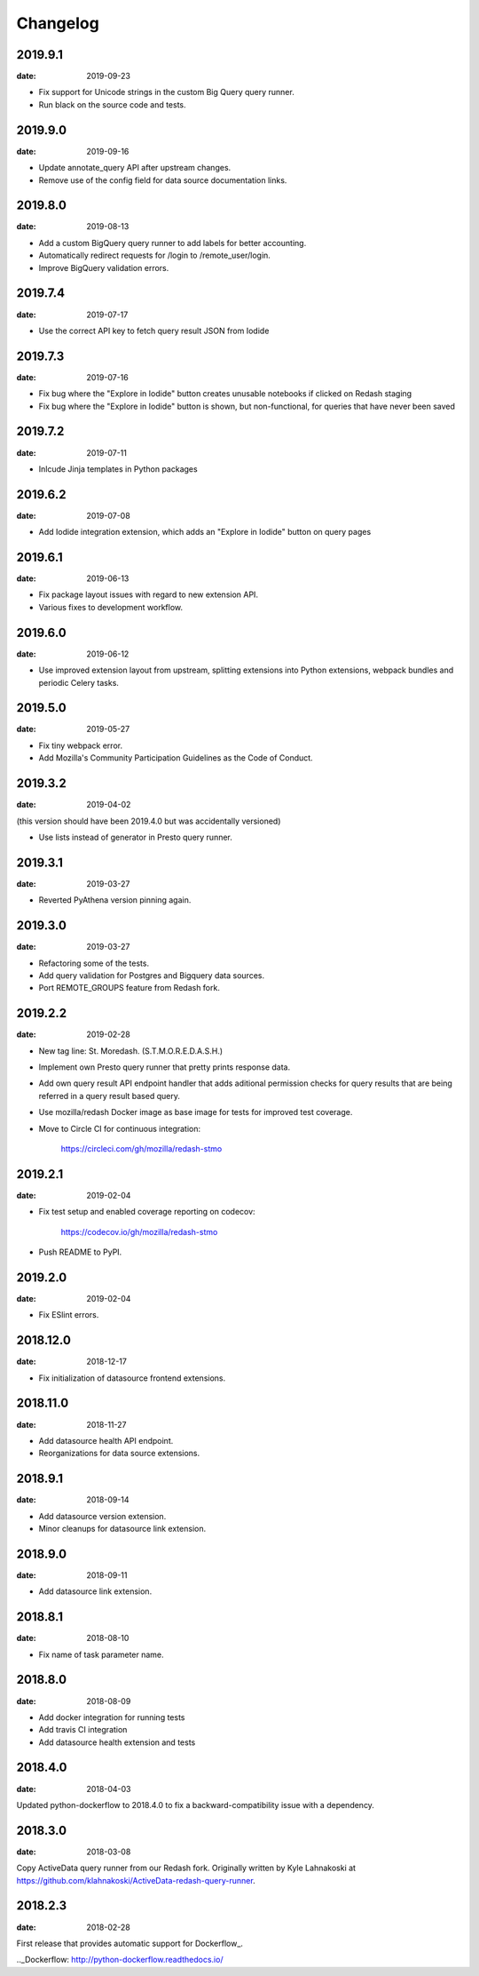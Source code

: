 Changelog
=========

2019.9.1
--------

:date: 2019-09-23

* Fix support for Unicode strings in the custom Big Query query runner.

* Run black on the source code and tests.

2019.9.0
--------

:date: 2019-09-16

* Update annotate_query API after upstream changes.

* Remove use of the config field for data source documentation links.

2019.8.0
--------

:date: 2019-08-13

* Add a custom BigQuery query runner to add labels for better accounting.

* Automatically redirect requests for /login to /remote_user/login.

* Improve BigQuery validation errors.

2019.7.4
--------

:date: 2019-07-17

* Use the correct API key to fetch query result JSON from Iodide

2019.7.3
--------

:date: 2019-07-16

* Fix bug where the "Explore in Iodide" button creates unusable notebooks if
  clicked on Redash staging
* Fix bug where the "Explore in Iodide" button is shown, but non-functional, for
  queries that have never been saved

2019.7.2
--------

:date: 2019-07-11

* Inlcude Jinja templates in Python packages


2019.6.2
--------

:date: 2019-07-08

* Add Iodide integration extension, which adds an "Explore in Iodide" button on
  query pages

2019.6.1
--------

:date: 2019-06-13

* Fix package layout issues with regard to new extension API.

* Various fixes to development workflow.

2019.6.0
--------

:date: 2019-06-12

* Use improved extension layout from upstream, splitting extensions into Python
  extensions, webpack bundles and periodic Celery tasks.

2019.5.0
--------

:date: 2019-05-27

* Fix tiny webpack error.

* Add Mozilla's Community Participation Guidelines as the Code of Conduct.

2019.3.2
--------

:date: 2019-04-02

(this version should have been 2019.4.0 but was accidentally versioned)

* Use lists instead of generator in Presto query runner.

2019.3.1
--------

:date: 2019-03-27

* Reverted PyAthena version pinning again.

2019.3.0
--------

:date: 2019-03-27

* Refactoring some of the tests.

* Add query validation for Postgres and Bigquery data sources.

* Port REMOTE_GROUPS feature from Redash fork.

2019.2.2
--------

:date: 2019-02-28

* New tag line: St. Moredash. (S.T.M.O.R.E.D.A.S.H.)

* Implement own Presto query runner that pretty prints response data.

* Add own query result API endpoint handler that adds aditional permission
  checks for query results that are being referred in a query result based
  query.

* Use mozilla/redash Docker image as base image for tests for improved
  test coverage.

* Move to Circle CI for continuous integration:

    https://circleci.com/gh/mozilla/redash-stmo

2019.2.1
--------

:date: 2019-02-04

* Fix test setup and enabled coverage reporting on codecov:

    https://codecov.io/gh/mozilla/redash-stmo

* Push README to PyPI.

2019.2.0
--------

:date: 2019-02-04

* Fix ESlint errors.

2018.12.0
---------

:date: 2018-12-17

* Fix initialization of datasource frontend extensions.


2018.11.0
---------

:date: 2018-11-27

* Add datasource health API endpoint.

* Reorganizations for data source extensions.

2018.9.1
--------

:date: 2018-09-14

* Add datasource version extension.

* Minor cleanups for datasource link extension.

2018.9.0
--------

:date: 2018-09-11

* Add datasource link extension.

2018.8.1
--------

:date: 2018-08-10

* Fix name of task parameter name.

2018.8.0
--------

:date: 2018-08-09

* Add docker integration for running tests
* Add travis CI integration
* Add datasource health extension and tests

2018.4.0
--------

:date: 2018-04-03

Updated python-dockerflow to 2018.4.0 to fix a
backward-compatibility issue with a dependency.

2018.3.0
--------

:date: 2018-03-08

Copy ActiveData query runner from our Redash fork. Originally written
by Kyle Lahnakoski at https://github.com/klahnakoski/ActiveData-redash-query-runner.

2018.2.3
--------

:date: 2018-02-28

First release that provides automatic support for Dockerflow_.

.._Dockerflow: http://python-dockerflow.readthedocs.io/
